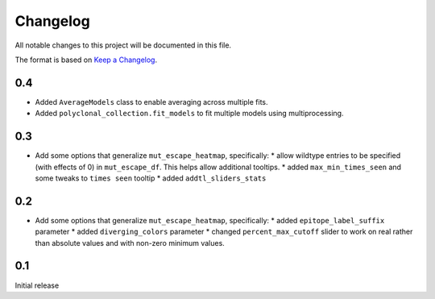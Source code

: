 =========
Changelog
=========

All notable changes to this project will be documented in this file.

The format is based on `Keep a Changelog <https://keepachangelog.com>`_.


0.4
---------------------------
- Added ``AverageModels`` class to enable averaging across multiple fits.
- Added ``polyclonal_collection.fit_models`` to fit multiple models using multiprocessing.

0.3
---------------------------
- Add some options that generalize ``mut_escape_heatmap``, specifically:
  * allow wildtype entries to be specified (with effects of 0) in ``mut_escape_df``. This helps allow additional tooltips.
  * added ``max_min_times_seen`` and some tweaks to ``times seen`` tooltip
  * added ``addtl_sliders_stats``

0.2
---------------------------
- Add some options that generalize ``mut_escape_heatmap``, specifically:
  * added ``epitope_label_suffix`` parameter
  * added ``diverging_colors`` parameter
  * changed ``percent_max_cutoff`` slider to work on real rather than absolute values and with non-zero minimum values.

0.1
---------------------------
Initial release

